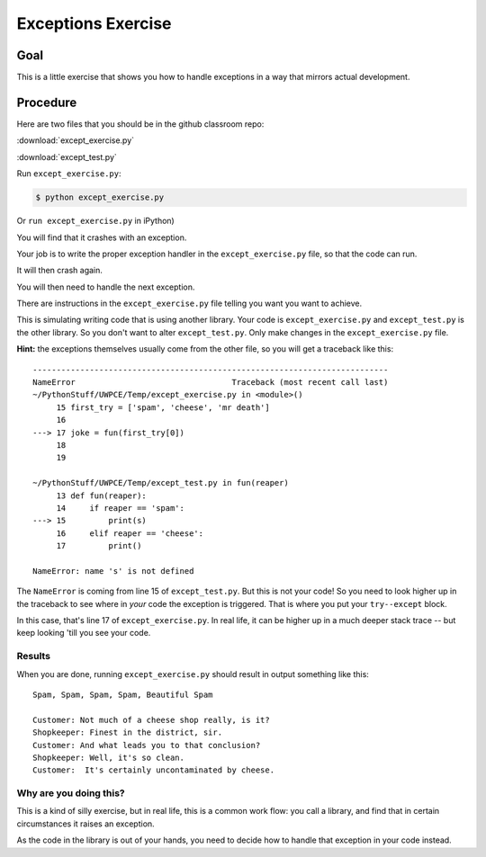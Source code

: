 .. _exercise_exceptions:

###################
Exceptions Exercise
###################

Goal
====

This is a little exercise that shows you how to handle exceptions in a way that mirrors actual development.

Procedure
=========

Here are two files that you should be in the github classroom repo:

:download:`except_exercise.py`

:download:`except_test.py`

Run ``except_exercise.py``:

.. code-block:: bash

     $ python except_exercise.py

Or ``run except_exercise.py`` in iPython)

You will find that it crashes with an exception.

Your job is to write the proper exception handler in the ``except_exercise.py`` file, so that the code can run.

It will then crash again.

You will then need to handle the next exception.

There are instructions in the ``except_exercise.py`` file telling you want you want to achieve.

This is simulating writing code that is using another library. Your code is ``except_exercise.py`` and ``except_test.py`` is the other library. So you don't want to alter ``except_test.py``. Only make changes in the ``except_exercise.py`` file.

**Hint:** the exceptions themselves usually come from the other file, so you will get a traceback like this::

    ---------------------------------------------------------------------------
    NameError                                 Traceback (most recent call last)
    ~/PythonStuff/UWPCE/Temp/except_exercise.py in <module>()
         15 first_try = ['spam', 'cheese', 'mr death']
         16
    ---> 17 joke = fun(first_try[0])
         18
         19

    ~/PythonStuff/UWPCE/Temp/except_test.py in fun(reaper)
         13 def fun(reaper):
         14     if reaper == 'spam':
    ---> 15         print(s)
         16     elif reaper == 'cheese':
         17         print()

    NameError: name 's' is not defined

The ``NameError`` is coming from line 15 of ``except_test.py``. But this is not your code! So you need to look higher up in the traceback to see where in *your* code the exception is triggered. That is where you put your ``try--except`` block.

In this case, that's line 17 of ``except_exercise.py``. In real life, it can be higher up in a much deeper stack trace -- but keep looking 'till you see your code.

Results
-------

When you are done, running ``except_exercise.py`` should result in output something like this::

    Spam, Spam, Spam, Spam, Beautiful Spam

    Customer: Not much of a cheese shop really, is it?
    Shopkeeper: Finest in the district, sir.
    Customer: And what leads you to that conclusion?
    Shopkeeper: Well, it's so clean.
    Customer:  It's certainly uncontaminated by cheese.

Why are you doing this?
-----------------------

This is a kind of silly exercise, but in real life, this is a common work flow: you call a library, and find that in certain circumstances it raises an exception.

As the code in the library is out of your hands, you need to decide how to handle that exception in your code instead.
